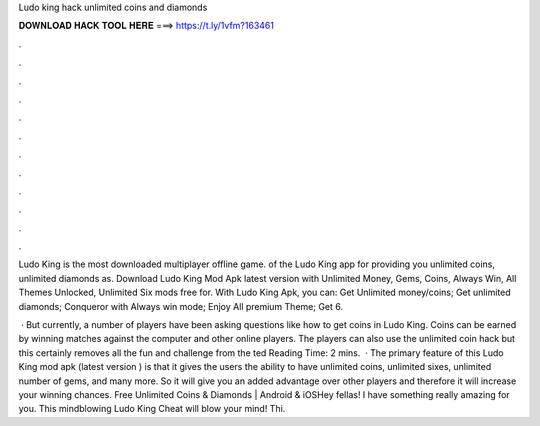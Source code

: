 Ludo king hack unlimited coins and diamonds



𝐃𝐎𝐖𝐍𝐋𝐎𝐀𝐃 𝐇𝐀𝐂𝐊 𝐓𝐎𝐎𝐋 𝐇𝐄𝐑𝐄 ===> https://t.ly/1vfm?163461



.



.



.



.



.



.



.



.



.



.



.



.

Ludo King is the most downloaded multiplayer offline game. of the Ludo King app for providing you unlimited coins, unlimited diamonds as. Download Ludo King Mod Apk latest version with Unlimited Money, Gems, Coins, Always Win, All Themes Unlocked, Unlimited Six mods free for. With Ludo King Apk, you can: Get Unlimited money/coins; Get unlimited diamonds; Conqueror with Always win mode; Enjoy All premium Theme; Get 6.

 · But currently, a number of players have been asking questions like how to get coins in Ludo King. Coins can be earned by winning matches against the computer and other online players. The players can also use the unlimited coin hack but this certainly removes all the fun and challenge from the ted Reading Time: 2 mins.  · The primary feature of this Ludo King mod apk (latest version ) is that it gives the users the ability to have unlimited coins, unlimited sixes, unlimited number of gems, and many more. So it will give you an added advantage over other players and therefore it will increase your winning chances. Free Unlimited Coins & Diamonds | Android & iOSHey fellas! I have something really amazing for you. This mindblowing Ludo King Cheat will blow your mind! Thi.
